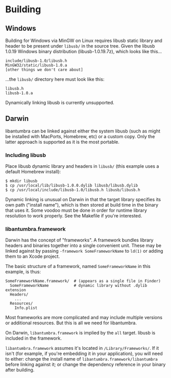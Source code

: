 #+options: html-postamble:nil

* Building

** Windows

Building for Windows via MinGW on Linux requires libusb static library and
header to be present under =libusb/= in the source tree. Given the libusb 1.0.19
Windows binary distribution (libusb-1.0.19.7z), which looks like this...

: include/libusb-1.0/libusb.h
: MinGW32/static/libusb-1.0.a
: [other things we don't care about]

...the =libusb/= directory here must look like this:

: libusb.h
: libusb-1.0.a

Dynamically linking libusb is currently unsupported.

** Darwin

libantumbra can be linked against either the system libusb (such as might be
installed with MacPorts, Homebrew, etc) or a custom copy. Only the latter
approach is supported as it is the most portable.

*** Including libusb

Place libusb dynamic library and headers in =libusb/= (this example uses a
default Homebrew install):

: $ mkdir libusb
: $ cp /usr/local/lib/libusb-1.0.0.dylib libusb/libusb.dylib
: $ cp /usr/local/include/libusb-1.0/libusb.h libusb/libusb.h

Dynamic linking is unusual on Darwin in that the target library specifies its
own path ("install name"), which is then stored at build time in the binary that
uses it. Some voodoo must be done in order for runtime library resolution to
work properly. See the Makefile if you're interested.

*** libantumbra.framework

Darwin has the concept of "frameworks". A framework bundles library headers and
binaries together into a single convenient unit. These may be linked against by
passing =-framework SomeFrameworkName= to =ld(1)= or adding them to an Xcode
project.

The basic structure of a framework, named =SomeFrameworkName= in this example,
is thus:

: SomeFrameworkName.framework/  # (appears as a single file in Finder)
:   SomeFrameworkName           # dynamic library without .dylib extension
:   Headers/
:     ...
:   Resources/
:     Info.plist

Most frameworks are more complicated and may include multiple versions or
additional resources. But this is all we need for libantumbra.

On Darwin, =libantumbra.framework= is implied by the =all= target. libusb is
included in the framework.

=libantumbra.framework= assumes it's located in =/Library/Frameworks/=. If it
isn't (for example, if you're embedding it in your application), you will need
to either: change the install name of =libantumbra.framework/libantumbra= before
linking against it; or change the dependency reference in your binary after
building.
